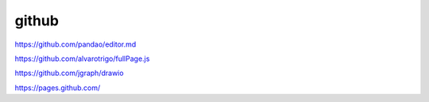 github
================


https://github.com/pandao/editor.md

https://github.com/alvarotrigo/fullPage.js

https://github.com/jgraph/drawio

https://pages.github.com/
